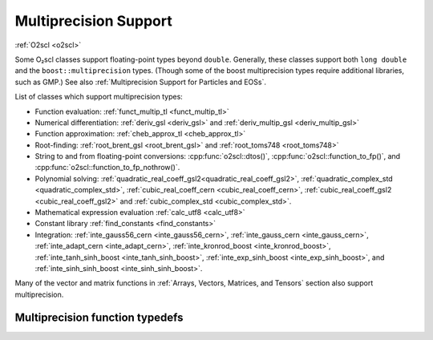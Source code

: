 Multiprecision Support
======================

:ref:`O2scl <o2scl>`

Some O₂scl classes support floating-point types beyond
``double``. Generally, these classes support both ``long double`` and
the ``boost::multiprecision`` types. (Though some of the boost
multiprecision types require additional libraries, such as GMP.)
See also :ref:`Multiprecision Support for Particles and EOSs`. 

List of classes which support multiprecision types:

- Function evaluation: :ref:`funct_multip_tl <funct_multip_tl>`
- Numerical differentiation: :ref:`deriv_gsl <deriv_gsl>` and
  :ref:`deriv_multip_gsl <deriv_multip_gsl>`
- Function approximation: :ref:`cheb_approx_tl <cheb_approx_tl>`
- Root-finding: :ref:`root_brent_gsl <root_brent_gsl>` and
  :ref:`root_toms748 <root_toms748>`
- String to and from floating-point conversions: :cpp:func:`o2scl::dtos()`,
  :cpp:func:`o2scl::function_to_fp()`, and 
  :cpp:func:`o2scl::function_to_fp_nothrow()`.
- Polynomial solving:
  :ref:`quadratic_real_coeff_gsl2<quadratic_real_coeff_gsl2>`,
  :ref:`quadratic_complex_std <quadratic_complex_std>`,
  :ref:`cubic_real_coeff_cern <cubic_real_coeff_cern>`,
  :ref:`cubic_real_coeff_gsl2 <cubic_real_coeff_gsl2>` and
  :ref:`cubic_complex_std <cubic_complex_std>`.
- Mathematical expression evaluation :ref:`calc_utf8 <calc_utf8>`
- Constant library :ref:`find_constants <find_constants>`
- Integration: :ref:`inte_gauss56_cern <inte_gauss56_cern>`,
  :ref:`inte_gauss_cern <inte_gauss_cern>`, :ref:`inte_adapt_cern
  <inte_adapt_cern>`, :ref:`inte_kronrod_boost <inte_kronrod_boost>`,
  :ref:`inte_tanh_sinh_boost <inte_tanh_sinh_boost>`,
  :ref:`inte_exp_sinh_boost <inte_exp_sinh_boost>`, and
  :ref:`inte_sinh_sinh_boost <inte_sinh_sinh_boost>`.

Many of the vector and matrix functions in :ref:`Arrays, Vectors,
Matrices, and Tensors` section also support multiprecision.       
       
Multiprecision function typedefs
--------------------------------

.. _funct_ld:

.. doxygentypedef:: funct_ld

.. _funct_cdf25:

.. doxygentypedef:: funct_cdf25

.. _funct_mpfr25:

.. doxygentypedef:: funct_mpfr25

